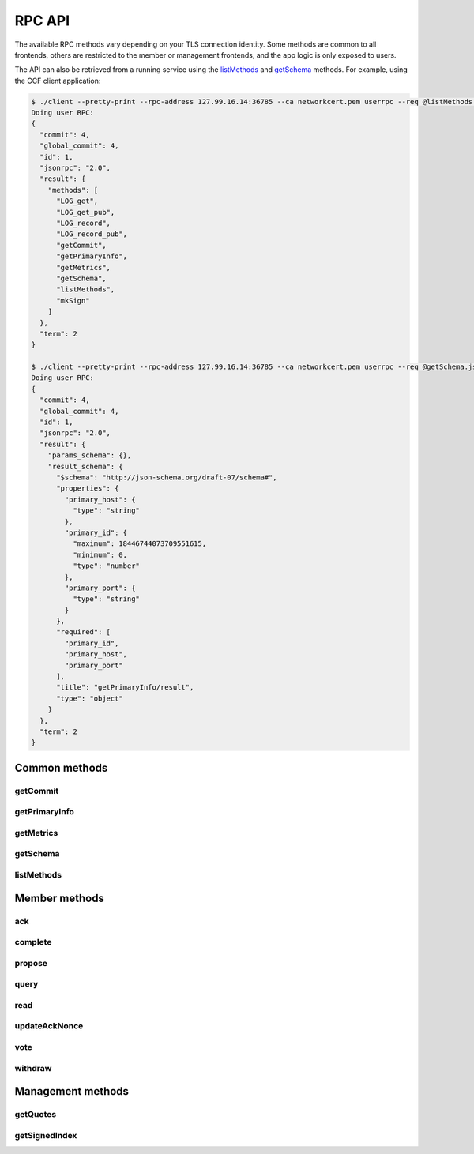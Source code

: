 RPC API
=======

The available RPC methods vary depending on your TLS connection identity. Some methods are common to all frontends, others are restricted to the member or management frontends, and the app logic is only exposed to users.

The API can also be retrieved from a running service using the `listMethods`_ and `getSchema`_ methods. For example, using the CCF client application:

.. code-block:: bash

    $ ./client --pretty-print --rpc-address 127.99.16.14:36785 --ca networkcert.pem userrpc --req @listMethods.json --cert user1_cert.pem --pk user1_privk.pem
    Doing user RPC:
    {
      "commit": 4,
      "global_commit": 4,
      "id": 1,
      "jsonrpc": "2.0",
      "result": {
        "methods": [
          "LOG_get",
          "LOG_get_pub",
          "LOG_record",
          "LOG_record_pub",
          "getCommit",
          "getPrimaryInfo",
          "getMetrics",
          "getSchema",
          "listMethods",
          "mkSign"
        ]
      },
      "term": 2
    }

    $ ./client --pretty-print --rpc-address 127.99.16.14:36785 --ca networkcert.pem userrpc --req @getSchema.json --cert user1_cert.pem --pk user1_privk.pem
    Doing user RPC:
    {
      "commit": 4,
      "global_commit": 4,
      "id": 1,
      "jsonrpc": "2.0",
      "result": {
        "params_schema": {},
        "result_schema": {
          "$schema": "http://json-schema.org/draft-07/schema#",
          "properties": {
            "primary_host": {
              "type": "string"
            },
            "primary_id": {
              "maximum": 18446744073709551615,
              "minimum": 0,
              "type": "number"
            },
            "primary_port": {
              "type": "string"
            }
          },
          "required": [
            "primary_id",
            "primary_host",
            "primary_port"
          ],
          "title": "getPrimaryInfo/result",
          "type": "object"
        }
      },
      "term": 2
    }


Common methods
``````````````

getCommit
---------

.. jsonschema:: schemas/getCommit_params.json
.. jsonschema:: schemas/getCommit_result.json

getPrimaryInfo
--------------

.. jsonschema:: schemas/getPrimaryInfo_result.json

getMetrics
----------

.. jsonschema:: schemas/getMetrics_result.json

getSchema
---------

.. jsonschema:: schemas/getSchema_params.json
.. jsonschema:: schemas/getSchema_result.json

listMethods
-----------

.. jsonschema:: schemas/listMethods_result.json


Member methods
``````````````

ack
---

.. jsonschema:: schemas/ack_params.json
.. jsonschema:: schemas/ack_result.json

complete
--------

.. jsonschema:: schemas/complete_params.json
.. jsonschema:: schemas/complete_result.json

propose
-------

.. jsonschema:: schemas/propose_params.json
.. jsonschema:: schemas/propose_result.json

query
-----

.. jsonschema:: schemas/query_params.json
.. jsonschema:: schemas/query_result.json

read
----

.. jsonschema:: schemas/read_params.json
.. jsonschema:: schemas/read_result.json

updateAckNonce
--------------

.. jsonschema:: schemas/updateAckNonce_result.json

vote
----

.. jsonschema:: schemas/vote_params.json
.. jsonschema:: schemas/vote_result.json

withdraw
--------

.. jsonschema:: schemas/withdraw_params.json
.. jsonschema:: schemas/withdraw_result.json


Management methods
``````````````````

getQuotes
---------

.. jsonschema:: schemas/getQuotes_result.json

getSignedIndex
--------------

.. jsonschema:: schemas/getSignedIndex_result.json
